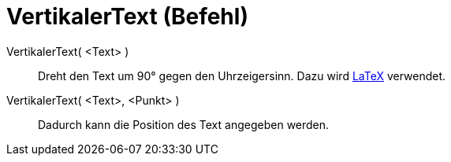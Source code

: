 = VertikalerText (Befehl)
:page-en: commands/VerticalText
ifdef::env-github[:imagesdir: /de/modules/ROOT/assets/images]

VertikalerText( <Text> )::
  Dreht den Text um 90° gegen den Uhrzeigersinn. Dazu wird xref:/LaTeX.adoc[LaTeX] verwendet.

VertikalerText( <Text>, <Punkt> )::
  Dadurch kann die Position des Text angegeben werden.
